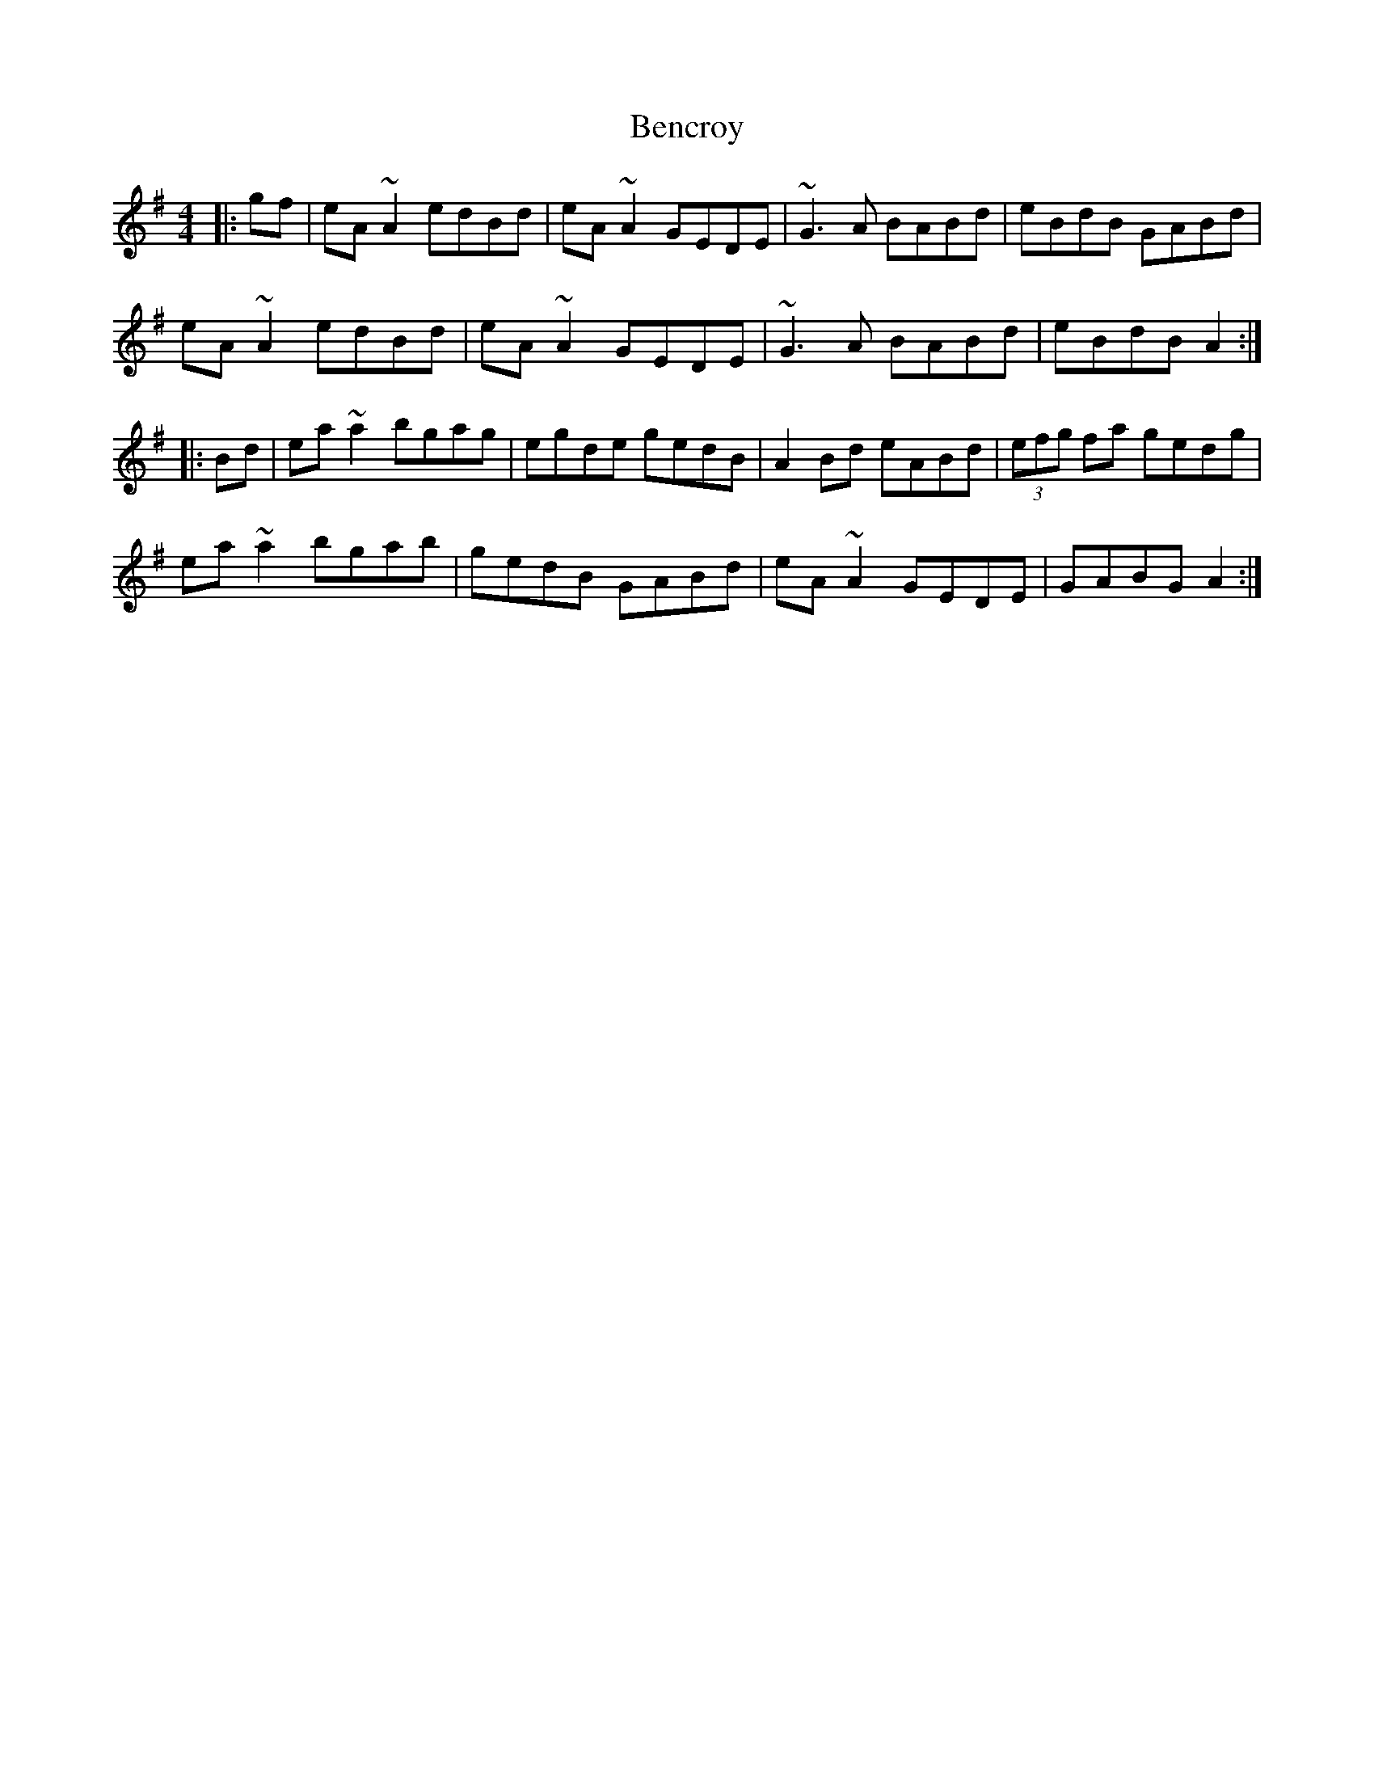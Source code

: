 X: 3377
T: Bencroy
R: reel
M: 4/4
K: Adorian
|:gf|eA~A2 edBd|eA~A2 GEDE|~G3A BABd|eBdB GABd|
eA~A2 edBd|eA~A2 GEDE|~G3A BABd|eBdB A2:|
|:Bd|ea~a2 bgag|egde gedB|A2Bd eABd|(3efg fa gedg|
ea~a2 bgab|gedB GABd|eA~A2 GEDE|GABG A2:|

